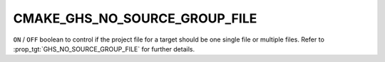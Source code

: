CMAKE_GHS_NO_SOURCE_GROUP_FILE
------------------------------

.. versionadded:: 3.14

``ON`` / ``OFF`` boolean to control if the project file for a target should
be one single file or multiple files.  Refer to
:prop_tgt:`GHS_NO_SOURCE_GROUP_FILE` for further details.
